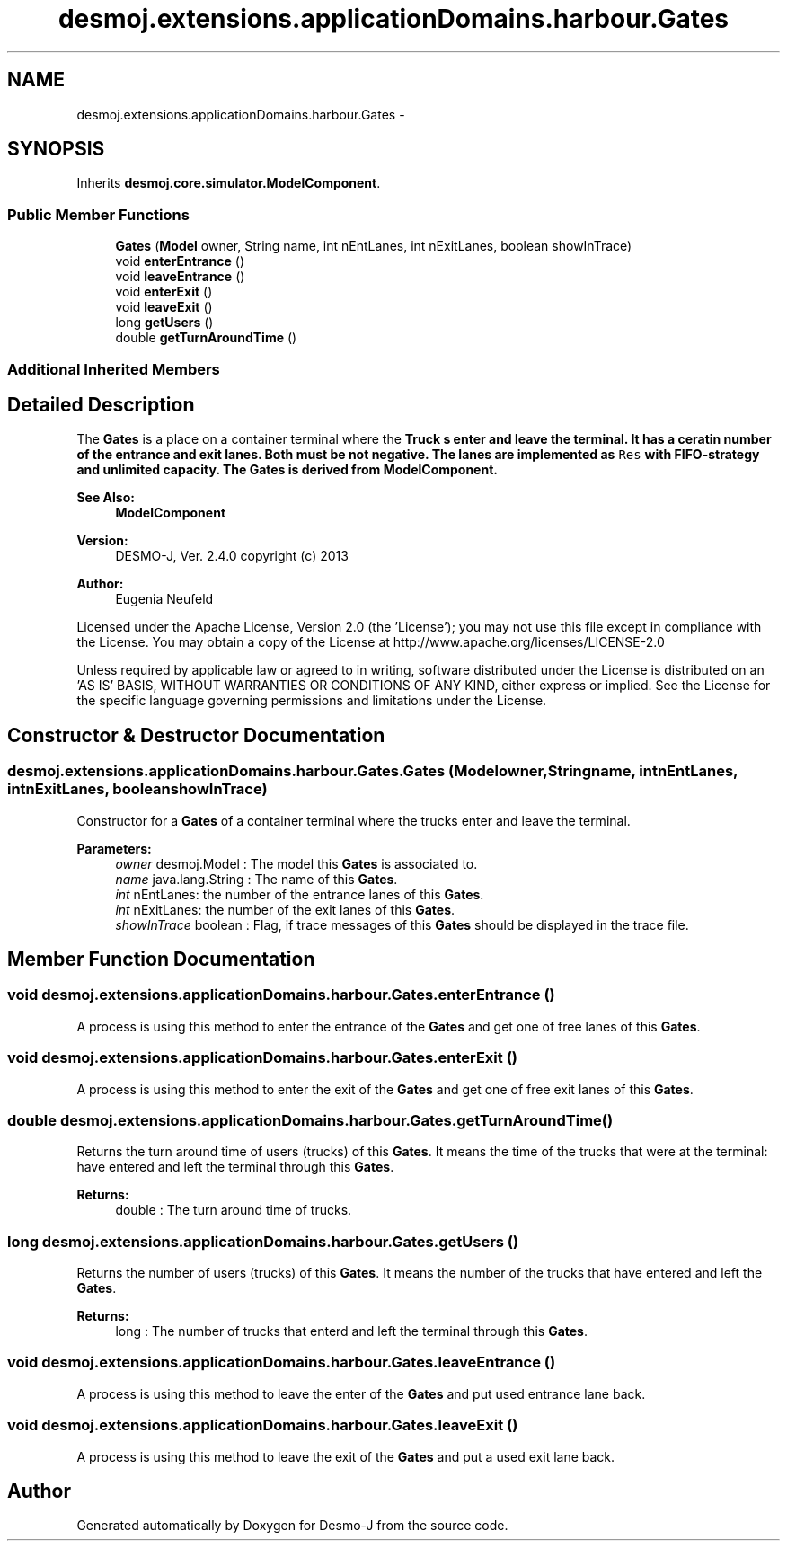 .TH "desmoj.extensions.applicationDomains.harbour.Gates" 3 "Wed Dec 4 2013" "Version 1.0" "Desmo-J" \" -*- nroff -*-
.ad l
.nh
.SH NAME
desmoj.extensions.applicationDomains.harbour.Gates \- 
.SH SYNOPSIS
.br
.PP
.PP
Inherits \fBdesmoj\&.core\&.simulator\&.ModelComponent\fP\&.
.SS "Public Member Functions"

.in +1c
.ti -1c
.RI "\fBGates\fP (\fBModel\fP owner, String name, int nEntLanes, int nExitLanes, boolean showInTrace)"
.br
.ti -1c
.RI "void \fBenterEntrance\fP ()"
.br
.ti -1c
.RI "void \fBleaveEntrance\fP ()"
.br
.ti -1c
.RI "void \fBenterExit\fP ()"
.br
.ti -1c
.RI "void \fBleaveExit\fP ()"
.br
.ti -1c
.RI "long \fBgetUsers\fP ()"
.br
.ti -1c
.RI "double \fBgetTurnAroundTime\fP ()"
.br
.in -1c
.SS "Additional Inherited Members"
.SH "Detailed Description"
.PP 
The \fBGates\fP is a place on a container terminal where the \fC\fBTruck\fP\fP s enter and leave the terminal\&. It has a ceratin number of the entrance and exit lanes\&. Both must be not negative\&. The lanes are implemented as \fCRes\fP with FIFO-strategy and unlimited capacity\&. The \fBGates\fP is derived from ModelComponent\&.
.PP
\fBSee Also:\fP
.RS 4
\fBModelComponent\fP
.RE
.PP
\fBVersion:\fP
.RS 4
DESMO-J, Ver\&. 2\&.4\&.0 copyright (c) 2013 
.RE
.PP
\fBAuthor:\fP
.RS 4
Eugenia Neufeld
.RE
.PP
Licensed under the Apache License, Version 2\&.0 (the 'License'); you may not use this file except in compliance with the License\&. You may obtain a copy of the License at http://www.apache.org/licenses/LICENSE-2.0
.PP
Unless required by applicable law or agreed to in writing, software distributed under the License is distributed on an 'AS IS' BASIS, WITHOUT WARRANTIES OR CONDITIONS OF ANY KIND, either express or implied\&. See the License for the specific language governing permissions and limitations under the License\&. 
.SH "Constructor & Destructor Documentation"
.PP 
.SS "desmoj\&.extensions\&.applicationDomains\&.harbour\&.Gates\&.Gates (\fBModel\fPowner, Stringname, intnEntLanes, intnExitLanes, booleanshowInTrace)"
Constructor for a \fBGates\fP of a container terminal where the trucks enter and leave the terminal\&.
.PP
\fBParameters:\fP
.RS 4
\fIowner\fP desmoj\&.Model : The model this \fBGates\fP is associated to\&. 
.br
\fIname\fP java\&.lang\&.String : The name of this \fBGates\fP\&. 
.br
\fIint\fP nEntLanes: the number of the entrance lanes of this \fBGates\fP\&. 
.br
\fIint\fP nExitLanes: the number of the exit lanes of this \fBGates\fP\&. 
.br
\fIshowInTrace\fP boolean : Flag, if trace messages of this \fBGates\fP should be displayed in the trace file\&. 
.RE
.PP

.SH "Member Function Documentation"
.PP 
.SS "void desmoj\&.extensions\&.applicationDomains\&.harbour\&.Gates\&.enterEntrance ()"
A process is using this method to enter the entrance of the \fBGates\fP and get one of free lanes of this \fBGates\fP\&. 
.SS "void desmoj\&.extensions\&.applicationDomains\&.harbour\&.Gates\&.enterExit ()"
A process is using this method to enter the exit of the \fBGates\fP and get one of free exit lanes of this \fBGates\fP\&. 
.SS "double desmoj\&.extensions\&.applicationDomains\&.harbour\&.Gates\&.getTurnAroundTime ()"
Returns the turn around time of users (trucks) of this \fBGates\fP\&. It means the time of the trucks that were at the terminal: have entered and left the terminal through this \fBGates\fP\&.
.PP
\fBReturns:\fP
.RS 4
double : The turn around time of trucks\&. 
.RE
.PP

.SS "long desmoj\&.extensions\&.applicationDomains\&.harbour\&.Gates\&.getUsers ()"
Returns the number of users (trucks) of this \fBGates\fP\&. It means the number of the trucks that have entered and left the \fBGates\fP\&.
.PP
\fBReturns:\fP
.RS 4
long : The number of trucks that enterd and left the terminal through this \fBGates\fP\&. 
.RE
.PP

.SS "void desmoj\&.extensions\&.applicationDomains\&.harbour\&.Gates\&.leaveEntrance ()"
A process is using this method to leave the enter of the \fBGates\fP and put used entrance lane back\&. 
.SS "void desmoj\&.extensions\&.applicationDomains\&.harbour\&.Gates\&.leaveExit ()"
A process is using this method to leave the exit of the \fBGates\fP and put a used exit lane back\&. 

.SH "Author"
.PP 
Generated automatically by Doxygen for Desmo-J from the source code\&.
